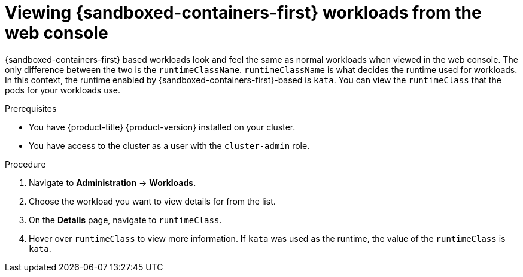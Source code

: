 //Module included in the following assemblies:
//
// * sandboxed_containers/deploying_sandboxed_containers.adoc

[id="sandboxed-containers-viewing-workloads-from-web-console_{context}"]
= Viewing {sandboxed-containers-first} workloads from the web console

{sandboxed-containers-first} based workloads look and feel the same as normal workloads when viewed in the web console. The only difference between the two is the `runtimeClassName`. `runtimeClassName` is what decides the runtime used for workloads. In this context, the runtime enabled by {sandboxed-containers-first}-based is `kata`. You can view the `runtimeClass` that the pods for your workloads use.

.Prerequisites

* You have {product-title} {product-version} installed on your cluster.
* You have access to the cluster as a user with the `cluster-admin` role.

.Procedure

. Navigate to *Administration* -> *Workloads*.

. Choose the workload you want to view details for from the list.

. On the *Details* page, navigate to `runtimeClass`.

. Hover over `runtimeClass` to view more information. If `kata` was used as the runtime, the value of the `runtimeClass` is `kata`.
